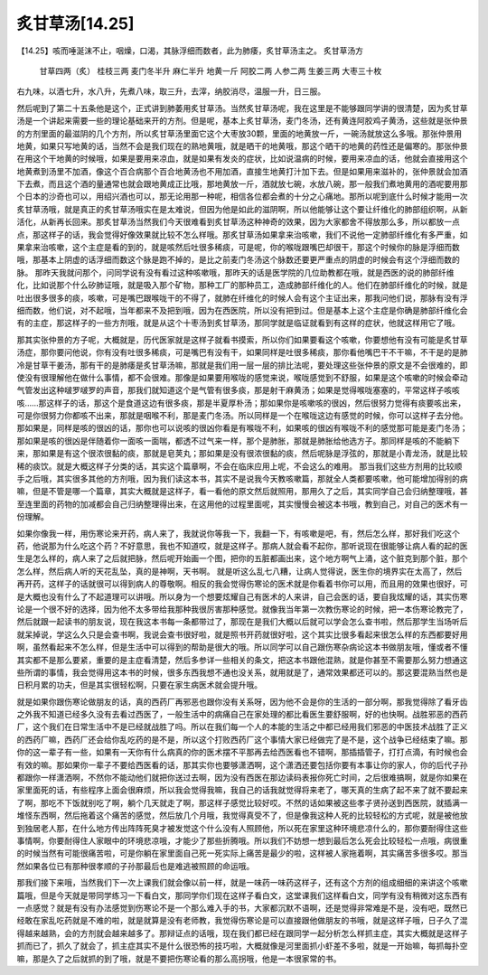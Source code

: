 炙甘草汤[14.25]
==================

【14.25】咳而唾涎沫不止，咽燥，口渴，其脉浮细而数者，此为肺痿，炙甘草汤主之。
炙甘草汤方
  甘草四两（炙）  桂枝三两  麦门冬半升  麻仁半升  地黄一斤  阿胶二两  人参二两  生姜三两  大枣三十枚
右九味，以酒七升，水八升，先煮八味，取三升，去滓，纳胶消尽，温服一升，日三服。
 
然后呢到了第二十五条他是这个，正式讲到肺萎用炙甘草汤。当然炙甘草汤呢，我在这里是不能够跟同学讲的很清楚，因为炙甘草汤是一个讲起来需要一些的理论基础来开的方剂。但是呢，基本上炙甘草汤，麦门冬汤，还有黄连阿胶鸡子黄汤，这些就是张仲景的方剂里面的最滋阴的几个方剂，所以炙甘草汤里面它这个大枣放30颗，里面的地黄放一斤，一碗汤就放这么多哦。那张仲景用地黄，如果只写地黄的话，当然不会是我们现在的熟地黄哦，就是晒干的地黄哦，那这个晒干的地黄的药性还是偏寒的。那张仲景在用这个干地黄的时候哦，如果是要用来凉血，就是如果有发炎的症状，比如说温病的时候，要用来凉血的话，他就会直接用这个地黄煮到汤里不加酒，像这个百合病那个百合地黄汤也不用加酒，直接生地黄打汁加下去。但是如果用来滋补的，张仲景就会加酒下去煮，而且这个酒的量通常也就会跟地黄成正比哦，那地黄放一斤，酒就放七碗，水放八碗，那一般我们煮地黄用的酒呢要用那个日本的沙奇也可以，用绍兴酒也可以，那无论用那一种呢，相信各位都会煮的十分之心痛地。那所以呢到底什么时候才能用一次炙甘草汤哦，就是真正的炙甘草汤哦实在是太难说，但因为他是如此的滋阴啊，所以他能够让这个要让纤维化的肺部组织啊，从新活化，从新再长回来。那炙甘草汤当然我们今天很难看到炙甘草汤这种神奇的效果，因为大家都舍不得放那么多，所以都放一点点，那这样子的话，我会觉得好像效果就比较不怎么样哦。那炙甘草汤如果拿来治咳嗽，我们不说他一定肺部纤维化有多严重，如果拿来治咳嗽，这个主症是看的到的，就是咳然后吐很多稀痰，可是呢，你的喉咙跟嘴巴却很干，那这个时候你的脉是浮细而数哦，那基本上阴虚的话浮细而数这个脉是跑不掉的，是比之前麦门冬汤这个脉数还要更严重点的阴虚的时候会有这个浮细而数的脉。
那昨天我就问那个，问同学说有没有看过这种咳嗽哦，那昨天的话是医学院的几位助教都在哦，就是西医的说的肺部纤维化，比如说那个什么矽肺证哦，就是吸入那个矿物，那种工厂的那种员工，造成肺部纤维化的人。他们在肺部纤维化的时候，就是吐出很多很多的痰，咳嗽，可是嘴巴跟喉咙干的不得了，就肺在纤维化的时候人会有这个主证出来，那我问他们说，那脉有没有浮细而数，他们说，对不起哦，当年都来不及把到哦，因为在西医院，所以没有把到过。但是基本上这个主症是你确是肺部纤维化会有的主症，那这样子的一些方剂哦，就是从这个十枣汤到炙甘草汤，那同学就是临证就看到有这样的症状，他就这样用它了哦。
 
那其实张仲景的方子呢，大概就是，历代医家就是这样子就看书摸索，所以你们如果要看这个咳嗽，你要想他有没有可能是炙甘草汤症，那你要问他说，你有没有吐很多稀痰，可是嘴巴有没有干，如果同样是吐很多稀痰，那你看他嘴巴干不干嘛，不干是的是肺冷是甘草干姜汤，那有干的是肺痿是炙甘草汤嘛，那就是我们用一层一层的排比法呢，要处理这些张仲景的原文是不会很难的，即使没有很理解他在做什么事情，都不会很难。那像是如果要用喉咙的感觉来说，喉咙感觉到不舒服，如果是这个咳嗽的时候会牵动气管发出这种啵罗啵罗的声音，那我们就知道这个是气管有很多痰，那是射干麻黄汤；如果是觉得喉咙塞塞的，平常这样子咳咳咳……那这样子的话，那这个是食道这边有很多痰，那是半夏厚朴汤；那如果你是咳嗽咳的很凶，然后很努力觉得有痰要咳出来，可是你很努力你都咳不出来，那就是咽喉不利，那是麦门冬汤。所以同样是一个在喉咙这边有感觉的时候，你可以这样子去分他。那如果是，同样是咳的很凶的话，那你也可以说咳的很凶你看是有喉咙不利，如果咳的很凶有喉咙不利的感觉那可能是麦门冬汤；那如果是咳的很凶是伴随着你一面咳一面喘，都透不过气来一样，那个是肺胀，那就是肺胀给他选方子。那同样是咳的不能躺下来，那如果是有这个很浓很黏的痰，那就是皂荚丸；那如果是没有很浓很黏的痰，然后呢脉是浮弦的，那就是小青龙汤，就是比较稀的痰饮。就是大概这样子分类的话，其实这个篇章啊，不会在临床应用上呢，不会这么的难用。
那当我们这些方剂用的比较顺手之后哦，其实很多其他的方剂哦，因为我们读这本书，其实不是说我今天教咳嗽篇，那就全人类都要咳嗽，他可能增加得别的病嘛，但是不管是哪一个篇章，其实大概就是这样子，看一看他的原文然后就照用，那用久了之后，其实同学自己会归纳整理哦，甚至连里面的药物的加减都会自己归纳整理得出来，在这用他的过程里面呢，其实慢慢会被这本书哦，教到自己，对自己的医术有一份理解。
 
如果你像我一样，用伤寒论来开药，病人来了，我就说你等我一下，我翻一下，有咳嗽是吧，有，然后怎么样，那好我们吃这个药，他说那为什么吃这个药？不好意思，我也不知道哎，就是这样子。那病人就会看不起你，那听说现在很能够让病人看的起的医生是怎么样的，病人来了之后就把脉，然后呢开始画一个图，把你的五脏都画出来，这个地方啊气上涌，这个脏克到那个脏，那个怎么样，然后病人听的天花乱坠，真的是神啊，天书啊。 就是听这么乱七八糟，让病人觉得说，医生你的境界实在太高了，然后再开药，这样子的话就很可以得到病人的尊敬啊。相反的我会觉得伤寒论的医术就是你看着书你可以用，而且用的效果也很好，可是大概也没有什么了不起道理可以讲哦。所以身为一个想要炫耀自己有医术的人来讲，自己会医的话，要自我炫耀的话，其实伤寒论是一个很不好的选择，因为他不太多带给我那种我很厉害那种感觉。就像我当年第一次教伤寒论的时候，把一本伤寒论教完了，然后就跟一起读书的朋友说，现在我这本书每一条都带过了，那现在是我们大概以后就可以学会怎么查书啦，然后那学生当场听后就呆掉说，学这么久只是会查书啊，我说会查书很好啦，就是照书开药就很好啦，这个其实比很多看起来很怎么样的东西都要好用啊，虽然看起来不怎么样，但是生活中可以得到的帮助是很大的哦。所以同学可以自己跟伤寒杂病论这本书做朋友哦，懂或者不懂其实都不是那么要紧，重要的是主症看清楚，然后多参详一些相关的条文，把这本书跟他混熟，就是你甚至不需要那么努力想通这些所谓的事情，我会觉得用这本书的时候，很多东西我想不通也没关系，就用就是了，通常效果都还可以的。那这要混熟当然也是日积月累的功夫，但是其实很轻松啊，只要在家生病医术就会提升哦。
 
就是如果你跟伤寒论做朋友的话，真的西药厂再邪恶也跟你没有关系呀，因为他不会是你的生活的一部分啊，那我觉得除了看牙齿之外我不知道已经多久没有去看过西医了，一般生活中的病痛自己在家处理的都比看医生要舒服啊，好的也快啊。战胜邪恶的西药厂，这个我们在日常生活中不是已经就战胜了吗。所以在我们每一个人的本能的生活之中都已经用我们邪恶的中医技术战胜了正义的西药厂嘛，西药厂还会给你乱吃药的是不是，所以这个打败西药厂这个事情大家已经做完了是不是，这个战争已经结束了嘛。那你的这一辈子有一些，如果有一天你有什么病真的你的医术摆不平那再去给西医看也不错啊，那插插管子，打打点滴，有时候也会有效的嘛。那如果你一辈子不要给西医看的话，那其实你也要够潇洒啊，这个潇洒还要包括你要有本事让你的家人，你的后代子孙都跟你一样潇洒啊，不然你不能动他们就把你送过去啊，因为没有西医在那边读码表报你死亡时间，之后很难搞啊，就是你如果在家里面死的话，有些程序上面会很麻烦，所以我会觉得我嘛，我自己的话我就觉得将来老了，哪天真的生病了起不来了就不要起来了啊，那吃不下饭就别吃了啊，躺个几天就走了啊，那这样子感觉比较好哎。不然的话如果被这些孝子贤孙送到西医院，就插满一堆怪东西啊，然后拖着这个痛苦的感觉，然后放几个月哦，我觉得真受不了，但是像我这种人死的比较轻松的方式呢，就是被他放到独居老人那，在什么地方传出阵阵死臭才被发觉这个什么没有人照顾他，所以死在家里这种环境悲凉什么的，那你要耐得住这些事情啊，你要耐得住人家眼中的环境悲凉哦，才能少了那些折腾哦。所以我们不妨想一想到最后怎么死会比较轻松一点哦，病很重的时候当然有可能很痛苦啦，可是你躺在家里面自己死一死实际上痛苦是最少的啦，这样被人家拖着啊，其实痛苦多很多哎。那当然如果各位已有那种很孝顺的子孙那最后也是难逃被照顾的命运哦。
 
那我们接下来哦，当然我们下一次上课我们就会像以前一样，就是一味药一味药这样子，还有这个方剂的组成细细的来讲这个咳嗽篇哦，但是今天就是带同学练习一下看白文，那同学你们现在这样子看白文，这堂课我们这样看白文，同学有没有稍微对这东西有一点感觉？就是有没有办法感觉到伤寒论不是一个那么难入手的书，大家都沉默不语啊，还是觉得非常难是不是，没有吧，既然已经敢在家乱吃药就是不难的啦，就是就算是没有老师教，我觉得伤寒论是可以直接跟他做朋友的书哦，就是这样子哦，日子久了混得越来越熟，会的方剂就会越来越多了。那辩证点的话哦，现在我们都已经在跟同学一起分析怎么样抓主症，其实大概就是这样子抓而已了，抓久了就会了，抓主症其实不是什么很恐怖的技巧啦，大概就像是河里面抓小虾差不多啦，就是一开始嘛，每抓每扑空嘛，那是久了之后就抓的到了哦，就是不要把伤寒论看的那么高拐哦，他是一本很家常的书。
